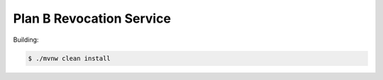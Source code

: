 =========================
Plan B Revocation Service
=========================

Building:

.. code-block:: bash

    $ ./mvnw clean install
